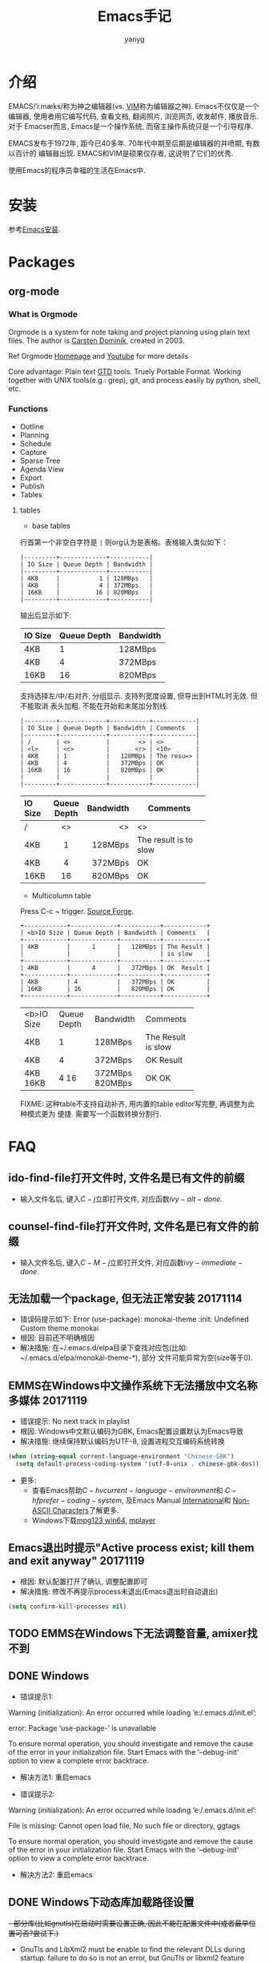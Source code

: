 #+TITLE: Emacs手记
#+AUTHOR: yanyg
#+EMAIL: yygcode@gmail.com

* 介绍
EMACS/ˈiːmæks/称为神之编辑器(vs. [[http://www.vim.org/][VIM]]称为编辑器之神). Emacs不仅仅是一个编辑器,
使用者用它编写代码, 查看文档, 翻阅照片, 浏览网页, 收发邮件, 播放音乐. 对于
Emacser而言, Emacs是一个操作系统, 而宿主操作系统只是一个引导程序.

EMACS发布于1972年, 距今已40多年. 70年代中期至后期是编辑器的井喷期, 有数以百计的
编辑器出现. EMACS和VIM是硕果仅存者, 这说明了它们的优秀.

使用Emacs的程序员幸福的生活在Emacs中.

* 安装
参考[[file:software.org::#emacs-windows][Emacs安装]].

* Packages
** org-mode
*** What is Orgmode
Orgmode is a system for note taking and project planning using plain text files.
The author is [[https://staff.science.uva.nl/c.dominik/][Carsten Dominik]], created in 2003.

Ref Orgmode [[http://orgmode.org/][Homepage]] and [[https://www.youtube.com/watch?v=oJTwQvgfgMM][Youtube]] for more details

Core advantage: Plain text [[http://gettingthingsdone.com/][GTD]] tools. Truely Portable Format. Working together
with UNIX tools(e.g.: grep), git, and process easily by python, shell, etc.

*** Functions
- Outline
- Planning
- Schedule
- Capture
- Sparse Tree
- Agenda View
- Export
- Publish
- Tables

**** tables
- base tables
行首第一个非空白字符是 =|= 则org认为是表格。表格输入类似如下：
#+BEGIN_SRC text
|---------+-------------+-----------|
| IO Size | Queue Depth | Bandwidth |
|---------+-------------+-----------|
| 4KB     |           1 | 128MBps   |
| 4KB     |           4 | 372MBps   |
| 16KB    |          16 | 820MBps   |
|---------+-------------+-----------|
#+END_SRC
输出后显示如下:
|---------+-------------+-----------|
| IO Size | Queue Depth | Bandwidth |
|---------+-------------+-----------|
| 4KB     |           1 | 128MBps   |
| 4KB     |           4 | 372MBps   |
| 16KB    |          16 | 820MBps   |
|---------+-------------+-----------|

支持选择左/中/右对齐, 分组显示. 支持列宽度设置, 但导出到HTML时无效. 但不能取消
表头加粗. 不能在开始和末尾加分割线.

#+BEGIN_SRC text
|---------+-------------+-----------+------------|
| IO Size | Queue Depth | Bandwidth | Comments   |
|---------+-------------+-----------+------------|
| /       | <>          |        <> | <>         |
| <l>     | <c>         |       <r> | <10>       |
| 4KB     | 1           |   128MBps | The resu=> |
| 4KB     | 4           |   372MBps | OK         |
| 16KB    | 16          |   820MBps | OK         |
|         |             |           |            |
|---------+-------------+-----------+------------|
#+END_SRC
|---------+-------------+-----------+------------|
| IO Size | Queue Depth | Bandwidth | Comments   |
|---------+-------------+-----------+------------|
| /       | <>          |        <> | <>         |
| <l>     | <c>         |       <r> | <10>       |
| 4KB     | 1           |   128MBps | The result is to slow |
| 4KB     | 4           |   372MBps | OK         |
| 16KB    | 16          |   820MBps | OK         |
|---------+-------------+-----------+------------|

- Multicolumn table
Press C-c ~ trigger. [[https://sourceforge.net/projects/table/files/][Source Forge]].
#+BEGIN_SRC text
+------------+-------------+-----------+------------+
| <b>IO Size | Queue Depth | Bandwidth | Comments   |
+------------+-------------+-----------+------------+
| 4KB        |      1      |   128MBps | The Result |
|            |             |           | is slow    |
+------------+-------------+-----------+------------+
| 4KB        |      4      |   372MBps | OK  Result |
+------------+-------------+-----------+------------+
| 4KB        | 4           |   372MBps | OK         |
| 16KB       | 16          |   820MBps | OK         |
+------------+-------------+-----------+------------+
#+END_SRC

+------------+-------------+-----------+------------+
| <b>IO Size | Queue Depth | Bandwidth | Comments   |
+------------+-------------+-----------+------------+
| 4KB        |      1      |   128MBps | The Result |
|            |             |           | is slow    |
+------------+-------------+-----------+------------+
| 4KB        |      4      |   372MBps | OK  Result |
+------------+-------------+-----------+------------+
| 4KB        | 4           |   372MBps | OK         |
| 16KB       | 16          |   820MBps | OK         |
+------------+-------------+-----------+------------+

FIXME: 这种table不支持自动补齐, 用内置的table editor写完整, 再调整为此种模式更为
便捷. 需要写一个函数转换分割行.

* FAQ
** ido-find-file打开文件时, 文件名是已有文件的前缀
- 输入文件名后, 键入\(C-j\)立即打开文件, 对应函数\(ivy-alt-done\).

** counsel-find-file打开文件时, 文件名是已有文件的前缀
- 输入文件名后, 键入\(C-M-j\)立即打开文件, 对应函数\(ivy-immediate-done\).

** 无法加载一个package, 但无法正常安装 20171114
- 错误码提示如下: Error (use-package): monokai-theme :init: Undefined Custom theme monokai
- 根因: 目前还不明确根因
- 解决措施: 在~/.emacs.d/elpa目录下查找对应包(比如: ~/.emacs.d/elpa/monokai-theme-*), 部分
  文件可能异常为空(size等于0).

** EMMS在Windows中文操作系统下无法播放中文名称多媒体 20171119
- 错误提示: No next track in playlist
- 根因: Windows中文默认编码为GBK, Emacs配置设置默认为Emacs导致
- 解决措施: 继续保持默认编码为UTF-8, 设置进程交互编码系统转换
#+BEGIN_SRC emacs-lisp
  (when (string-equal current-language-environment "Chinese-GBK")
    (setq default-process-coding-system '(utf-8-unix . chinese-gbk-dos)))
#+END_SRC
- 更多:
  + 查看Emacs帮助\(C-h v current-language-environment\)和
    \(C-h f prefer-coding-system\), 及Emacs Manual [[https://www.gnu.org/software/emacs/manual/html_node/emacs/International.html#International][International]]和
    [[https://www.gnu.org/software/emacs/manual/html_node/elisp/Non_002dASCII-Characters.html#Non_002dASCII-Characters][Non-ASCII Characters]]了解更多.
  + Windows下载[[https://www.mpg123.de/download/win64][mpg123 win64]], [[https://sourceforge.net/projects/mplayerwin/][mplayer]]
** Emacs退出时提示"Active process exist; kill them and exit anyway" 20171119
- 根因: 默认配置打开了确认, 调整配置即可
- 解决措施: 修改不再提示process未退出(Emacs退出时自动退出)
#+BEGIN_SRC emacs-lisp
  (setq confirm-kill-processes nil)
#+END_SRC

** TODO EMMS在Windows下无法调整音量, amixer找不到
** DONE Windows
- 错误提示1:
Warning (initialization): An error occurred while loading ‘e:/.emacs.d/init.el’:

error: Package ‘use-package-’ is unavailable

To ensure normal operation, you should investigate and remove the
cause of the error in your initialization file.  Start Emacs with
the ‘--debug-init’ option to view a complete error backtrace.
- 解决方法1: 重启emacs

- 错误提示2:
Warning (initialization): An error occurred while loading ‘e:/.emacs.d/init.el’:

File is missing: Cannot open load file, No such file or directory, ggtags

To ensure normal operation, you should investigate and remove the
cause of the error in your initialization file.  Start Emacs with
the ‘--debug-init’ option to view a complete error backtrace.
- 解决方法2: 重启emacs

** DONE Windows下动态库加载路径设置
+- 部分库(比如gnutls)在启动时需要设置正确, 因此不能在配置文件中(或者最早位置可否?尝试下.)+
- GnuTls and LibXml2 must be enable to find the relevant DLLs during startup.
  failure to do so is not an error, but GnuTls or libxml2 feature won't be
  available to the running session.
- If set environment PATH correctly(e.g., include e:\\msys2\\mingw64\\bin and
  e:\\msys2\\usr\\bin), GnuTls would work correctly but libxml2 still not work.
  The libxml2 only method is to copy dlls(libiconv-2.dll, liblzma-5.dll,
  libxml2-2.dll, zlib1.dll) to emacs.exe/runemacs.exe directory.
- variable: exec-path, load-path, dynamic-library-alist, process-environment
- function: setenv/getenv

http://ftp.uni-bayreuth.de/packages/editors/emacs/windows/
http://gregorygrubbs.com/emacs/10-tips-emacs-windows/
https://stackoverflow.com/questions/771756/what-is-the-difference-between-cygwin-and-mingw

* 常用快捷键
** Global
|-----------+------------------------------+----------------------------------------|
| Key       | Function                     | Description                            |
|-----------+------------------------------+----------------------------------------|
| /         | <>                           | <>                                     |
| C-x right | next-buffer                  | 下一个buffer                           |
| C-x left  | prev-buffer                  | 前一个buffer                           |
| C-x o     | other-window                 | 切换到另一个window                     |
| C-c C-f   | find-function                | 查看函数定义                           |
| C-x=      | what-cursor-position         | 查看光标处的字符信息                   |
| C-u C-x=  | what-cursor-position         | 在独立buffer显示更详细的光标处字符信息 |
| C-h L     | describe-language-enviroment |                                        |
| C-h b     | describe-bindings            | 当前buffer绑定的键                     |
|-----------+------------------------------+----------------------------------------|

** Org mode
|-----+----------+-------------|
| Key | Function | Description |
|-----+----------+-------------|
| /   | <>       | <>          |
|     |          |             |
|-----+----------+-------------|

* 典型配置链接
- purcell: https://github.com/purcell/emacs.d
- preluede: https://github.com/bbatsov/prelude
- spacemacs: http://spacemacs.org/
- zilongshangren spacemacs: https://github.com/zilongshanren/spacemacs-private
* 学习资源
- [[https://emacs-china.org/][Emacs-China]]
- [[https://mirror.tuna.tsinghua.edu.cn/help/elpa/][ELPA清华镜像]]
- [[https://github.com/redguardtoo/mastering-emacs-in-one-year-guide/blob/master/guide-zh.org][一年成为 Emacs 高手 (像神一样使用编辑器)]] - 陈斌
- [[https://zilongshanren.com/][子龙山人]]
